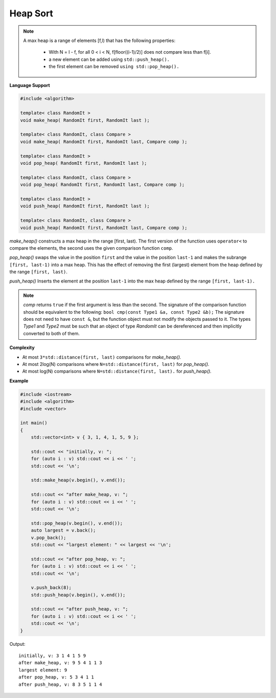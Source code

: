 *********
Heap Sort
*********

.. note::

   A max heap is a range of elements [f,l) that has the following properties:

      * With N = l - f, for all 0 < i < N, f[floor((i-1)/2)] does not compare less than f[i].
      * a new element can be added using ``std::push_heap().``
      * the first element can be removed ``using std::pop_heap().``


**Language Support**

.. code-block:: cpp

   #include <algorithm>

   template< class RandomIt >
   void make_heap( RandomIt first, RandomIt last );
   
   template< class RandomIt, class Compare >
   void make_heap( RandomIt first, RandomIt last, Compare comp );

   template< class RandomIt >
   void pop_heap( RandomIt first, RandomIt last );
   
   template< class RandomIt, class Compare >
   void pop_heap( RandomIt first, RandomIt last, Compare comp );

   template< class RandomIt >
   void push_heap( RandomIt first, RandomIt last );
   
   template< class RandomIt, class Compare >
   void push_heap( RandomIt first, RandomIt last, Compare comp );

*make_heap()* constructs a max heap in the range [first, last). The first version of the function 
uses ``operator<`` to compare the elements, the second uses the given comparison function ``comp``.

*pop_heap()* swaps the value in the position ``first`` and the value in the position ``last-1`` 
and makes the subrange ``[first, last-1)`` into a max heap. This has the effect of 
removing the first (largest) element from the heap defined by the range ``[first, last)``.

*push_heap()* Inserts the element at the position ``last-1`` into the max heap defined by the 
range ``[first, last-1).`` 

.. note::

   *comp* returns ``​true`` if the first argument is less than the second. 
   The signature of the comparison function should be equivalent to the following:
   ``bool cmp(const Type1 &a, const Type2 &b);`` The signature does not need to 
   have ``const &``, but the function object must not modify the objects passed to it.
   The types *Type1* and *Type2* must be such that an object of type *RandomIt* can be 
   dereferenced and then implicitly converted to both of them. ​


**Complexity**


* At most ``3*std::distance(first, last)`` comparisons for *make_heap().*
* At most 2log(N) comparisons where ``N=std::distance(first, last)`` for *pop_heap().*
* At most log(N) comparisons where ``N=std::distance(first, last).`` for *push_heap().*


**Example**


.. code-block:: cpp

   #include <iostream>
   #include <algorithm>
   #include <vector>
    
   int main()
   {
       std::vector<int> v { 3, 1, 4, 1, 5, 9 };
    
       std::cout << "initially, v: ";
       for (auto i : v) std::cout << i << ' ';
       std::cout << '\n';
    
       std::make_heap(v.begin(), v.end());
    
       std::cout << "after make_heap, v: ";
       for (auto i : v) std::cout << i << ' ';
       std::cout << '\n';
    
       std::pop_heap(v.begin(), v.end());
       auto largest = v.back();
       v.pop_back();
       std::cout << "largest element: " << largest << '\n';
    
       std::cout << "after pop_heap, v: ";
       for (auto i : v) std::cout << i << ' ';
       std::cout << '\n';
   
       v.push_back(8);
       std::push_heap(v.begin(), v.end());
   
       std::cout << "after push_heap, v: ";
       for (auto i : v) std::cout << i << ' ';
       std::cout << '\n';
   }

Output::

   initially, v: 3 1 4 1 5 9 
   after make_heap, v: 9 5 4 1 1 3 
   largest element: 9
   after pop_heap, v: 5 3 4 1 1 
   after push_heap, v: 8 3 5 1 1 4